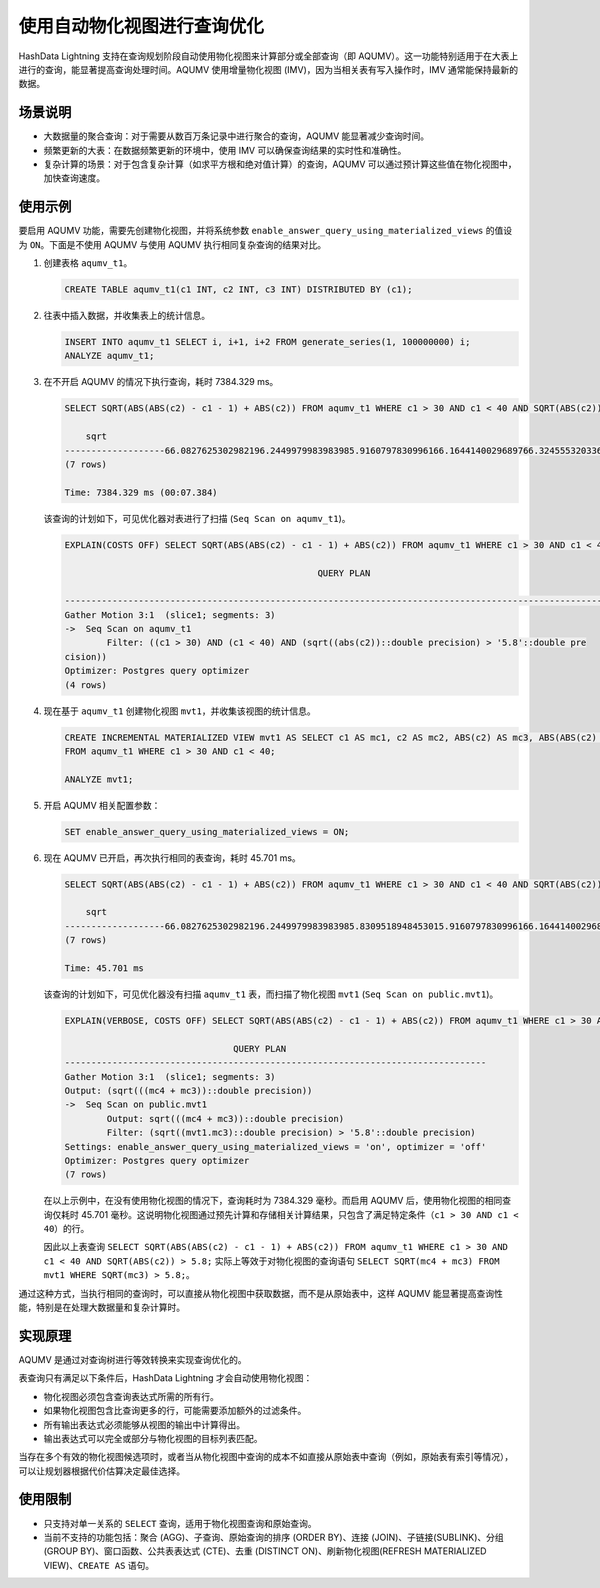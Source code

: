 使用自动物化视图进行查询优化
============================

HashData Lightning 支持在查询规划阶段自动使用物化视图来计算部分或全部查询（即 AQUMV）。这一功能特别适用于在大表上进行的查询，能显著提高查询处理时间。AQUMV 使用增量物化视图 (IMV)，因为当相关表有写入操作时，IMV 通常能保持最新的数据。

场景说明
--------

-  大数据量的聚合查询：对于需要从数百万条记录中进行聚合的查询，AQUMV 能显著减少查询时间。
-  频繁更新的大表：在数据频繁更新的环境中，使用 IMV 可以确保查询结果的实时性和准确性。
-  复杂计算的场景：对于包含复杂计算（如求平方根和绝对值计算）的查询，AQUMV 可以通过预计算这些值在物化视图中，加快查询速度。

使用示例
--------

要启用 AQUMV 功能，需要先创建物化视图，并将系统参数 ``enable_answer_query_using_materialized_views`` 的值设为 ``ON``\ 。下面是不使用 AQUMV 与使用 AQUMV 执行相同复杂查询的结果对比。

1. 创建表格 ``aqumv_t1``\ 。

   .. code:: sql

      CREATE TABLE aqumv_t1(c1 INT, c2 INT, c3 INT) DISTRIBUTED BY (c1);

2. 往表中插入数据，并收集表上的统计信息。

   .. code:: sql

      INSERT INTO aqumv_t1 SELECT i, i+1, i+2 FROM generate_series(1, 100000000) i;
      ANALYZE aqumv_t1;

3. 在不开启 AQUMV 的情况下执行查询，耗时 7384.329 ms。

   .. code:: sql

      SELECT SQRT(ABS(ABS(c2) - c1 - 1) + ABS(c2)) FROM aqumv_t1 WHERE c1 > 30 AND c1 < 40 AND SQRT(ABS(c2)) > 5.8;

          sqrt
      -------------------66.0827625302982196.2449979983983985.9160797830996166.1644140029689766.3245553203367595.830951894845301
      (7 rows)

      Time: 7384.329 ms (00:07.384)

   该查询的计划如下，可见优化器对表进行了扫描 (``Seq Scan on aqumv_t1``)。

   .. code:: sql

      EXPLAIN(COSTS OFF) SELECT SQRT(ABS(ABS(c2) - c1 - 1) + ABS(c2)) FROM aqumv_t1 WHERE c1 > 30 AND c1 < 40 AND SQRT(ABS(c2)) > 5.8;

                                                      QUERY PLAN

      -------------------------------------------------------------------------------------------------------------
      Gather Motion 3:1  (slice1; segments: 3)
      ->  Seq Scan on aqumv_t1
              Filter: ((c1 > 30) AND (c1 < 40) AND (sqrt((abs(c2))::double precision) > '5.8'::double pre
      cision))
      Optimizer: Postgres query optimizer
      (4 rows)

4. 现在基于 ``aqumv_t1`` 创建物化视图 ``mvt1``\ ，并收集该视图的统计信息。

   .. code:: sql

      CREATE INCREMENTAL MATERIALIZED VIEW mvt1 AS SELECT c1 AS mc1, c2 AS mc2, ABS(c2) AS mc3, ABS(ABS(c2) - c1 - 1) AS mc4
      FROM aqumv_t1 WHERE c1 > 30 AND c1 < 40;

      ANALYZE mvt1;

5. 开启 AQUMV 相关配置参数：

   .. code:: sql

      SET enable_answer_query_using_materialized_views = ON;

6. 现在 AQUMV 已开启，再次执行相同的表查询，耗时 45.701 ms。

   .. code:: sql

      SELECT SQRT(ABS(ABS(c2) - c1 - 1) + ABS(c2)) FROM aqumv_t1 WHERE c1 > 30 AND c1 < 40 AND SQRT(ABS(c2)) > 5.8;

          sqrt
      -------------------66.0827625302982196.2449979983983985.8309518948453015.9160797830996166.1644140029689766.324555320336759
      (7 rows)

      Time: 45.701 ms

   该查询的计划如下，可见优化器没有扫描 ``aqumv_t1`` 表，而扫描了物化视图 ``mvt1`` (``Seq Scan on public.mvt1``)。

   .. code:: sql

      EXPLAIN(VERBOSE, COSTS OFF) SELECT SQRT(ABS(ABS(c2) - c1 - 1) + ABS(c2)) FROM aqumv_t1 WHERE c1 > 30 AND c1 < 40 AND SQRT(ABS(c2)) > 5.8;

                                      QUERY PLAN
      --------------------------------------------------------------------------------
      Gather Motion 3:1  (slice1; segments: 3)
      Output: (sqrt(((mc4 + mc3))::double precision))
      ->  Seq Scan on public.mvt1
              Output: sqrt(((mc4 + mc3))::double precision)
              Filter: (sqrt((mvt1.mc3)::double precision) > '5.8'::double precision)
      Settings: enable_answer_query_using_materialized_views = 'on', optimizer = 'off'
      Optimizer: Postgres query optimizer
      (7 rows)

   在以上示例中，在没有使用物化视图的情况下，查询耗时为 7384.329 毫秒。而启用 AQUMV 后，使用物化视图的相同查询仅耗时 45.701 毫秒。这说明物化视图通过预先计算和存储相关计算结果，只包含了满足特定条件（\ ``c1 > 30 AND c1 < 40``\ ）的行。

   因此以上表查询 ``SELECT SQRT(ABS(ABS(c2) - c1 - 1) + ABS(c2)) FROM aqumv_t1 WHERE c1 > 30 AND c1 < 40 AND SQRT(ABS(c2)) > 5.8;`` 实际上等效于对物化视图的查询语句 ``SELECT SQRT(mc4 + mc3) FROM mvt1 WHERE SQRT(mc3) > 5.8;``\ 。

通过这种方式，当执行相同的查询时，可以直接从物化视图中获取数据，而不是从原始表中，这样 AQUMV 能显著提高查询性能，特别是在处理大数据量和复杂计算时。

实现原理
--------

AQUMV 是通过对查询树进行等效转换来实现查询优化的。

表查询只有满足以下条件后，HashData Lightning 才会自动使用物化视图：

-  物化视图必须包含查询表达式所需的所有行。
-  如果物化视图包含比查询更多的行，可能需要添加额外的过滤条件。
-  所有输出表达式必须能够从视图的输出中计算得出。
-  输出表达式可以完全或部分与物化视图的目标列表匹配。

当存在多个有效的物化视图候选项时，或者当从物化视图中查询的成本不如直接从原始表中查询（例如，原始表有索引等情况），可以让规划器根据代价估算决定最佳选择。

使用限制
--------

-  只支持对单一关系的 ``SELECT`` 查询，适用于物化视图查询和原始查询。
-  当前不支持的功能包括：聚合 (AGG)、子查询、原始查询的排序 (ORDER BY)、连接 (JOIN)、子链接(SUBLINK)、分组 (GROUP BY)、窗口函数、公共表表达式 (CTE)、去重 (DISTINCT ON)、刷新物化视图(REFRESH MATERIALIZED VIEW)、\ ``CREATE AS`` 语句。

